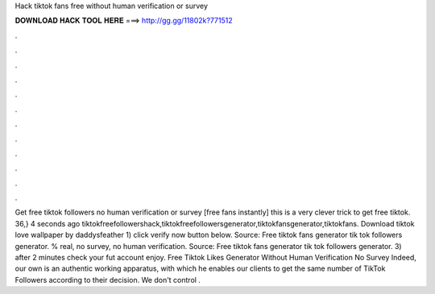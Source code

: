 Hack tiktok fans free without human verification or survey



𝐃𝐎𝐖𝐍𝐋𝐎𝐀𝐃 𝐇𝐀𝐂𝐊 𝐓𝐎𝐎𝐋 𝐇𝐄𝐑𝐄 ===> http://gg.gg/11802k?771512



.



.



.



.



.



.



.



.



.



.



.



.



Get free tiktok followers no human verification or survey [free fans instantly] this is a very clever trick to get free tiktok. 36,} 4 seconds ago tiktokfreefollowershack,tiktokfreefollowersgenerator,tiktokfansgenerator,tiktokfans. Download tiktok love wallpaper by daddysfeather 1) click verify now button below. Source:  Free tiktok fans generator tik tok followers generator. % real, no survey, no human verification. Source:  Free tiktok fans generator tik tok followers generator. 3) after 2 minutes check your fut account enjoy. Free Tiktok Likes Generator Without Human Verification No Survey Indeed, our own is an authentic working apparatus, with which he enables our clients to get the same number of TikTok Followers according to their decision. We don't control .
